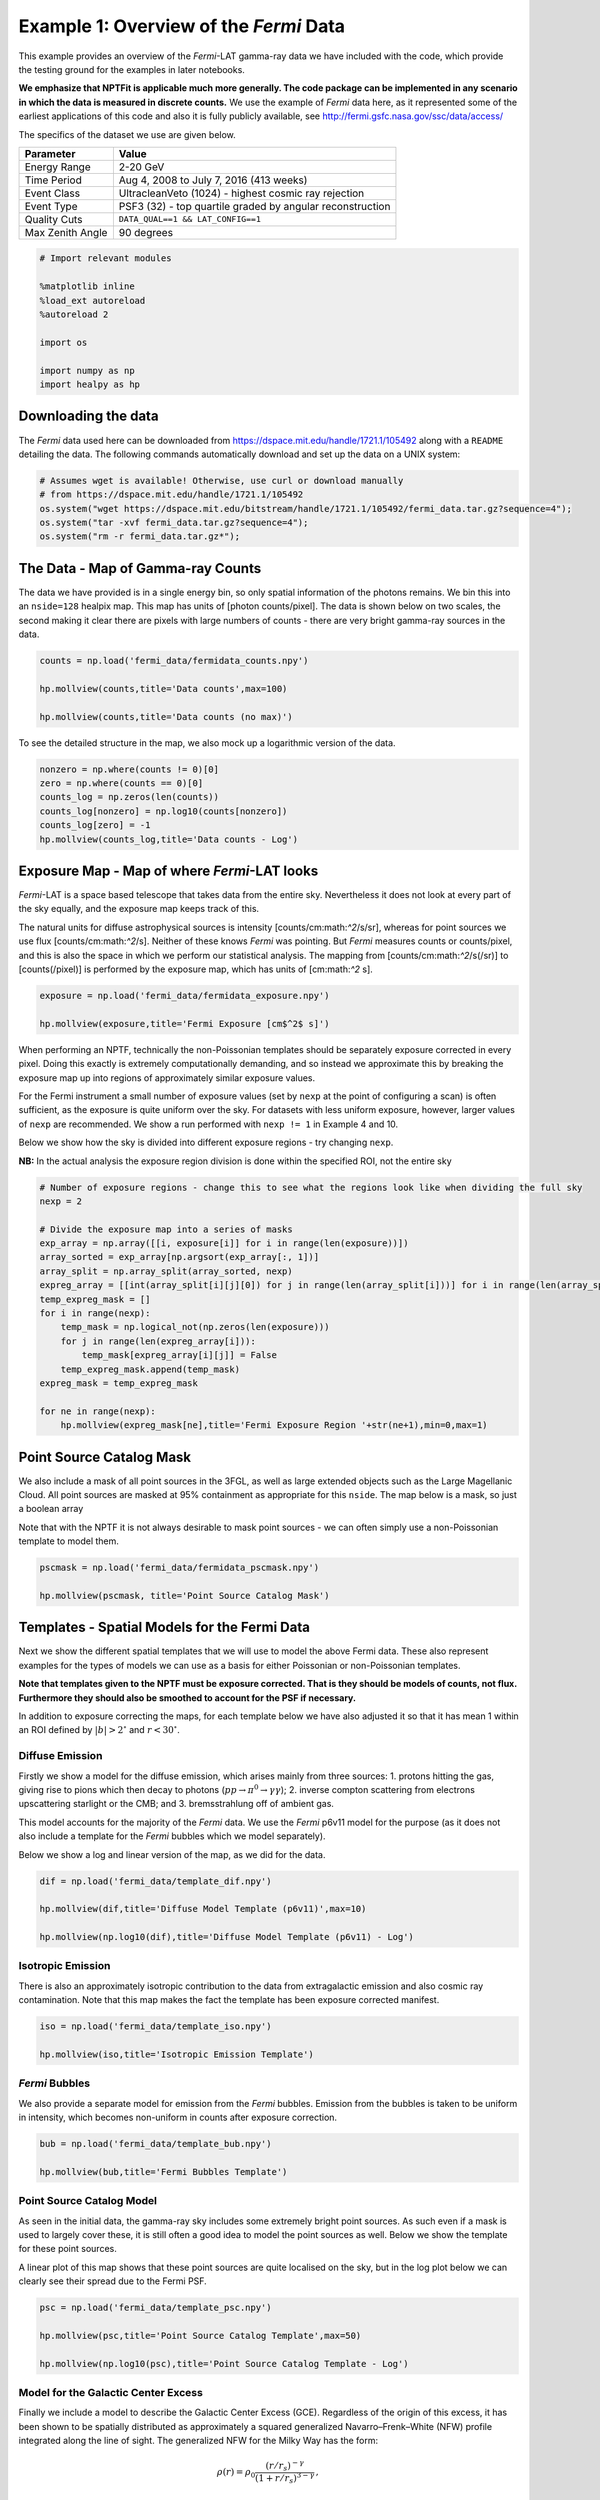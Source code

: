 
Example 1: Overview of the *Fermi* Data
=======================================

This example provides an overview of the *Fermi*-LAT gamma-ray data we
have included with the code, which provide the testing ground for the
examples in later notebooks.

**We emphasize that NPTFit is applicable much more generally. The code
package can be implemented in any scenario in which the data is measured
in discrete counts.** We use the example of *Fermi* data here, as it
represented some of the earliest applications of this code and also it
is fully publicly available, see
http://fermi.gsfc.nasa.gov/ssc/data/access/

The specifics of the dataset we use are given below.

+--------------------+-------------------------------------------------------------+
| Parameter          | Value                                                       |
+====================+=============================================================+
| Energy Range       | 2-20 GeV                                                    |
+--------------------+-------------------------------------------------------------+
| Time Period        | Aug 4, 2008 to July 7, 2016 (413 weeks)                     |
+--------------------+-------------------------------------------------------------+
| Event Class        | UltracleanVeto (1024) - highest cosmic ray rejection        |
+--------------------+-------------------------------------------------------------+
| Event Type         | PSF3 (32) - top quartile graded by angular reconstruction   |
+--------------------+-------------------------------------------------------------+
| Quality Cuts       | ``DATA_QUAL==1 && LAT_CONFIG==1``                           |
+--------------------+-------------------------------------------------------------+
| Max Zenith Angle   | 90 degrees                                                  |
+--------------------+-------------------------------------------------------------+

.. code:: ipython3

    # Import relevant modules
    
    %matplotlib inline
    %load_ext autoreload
    %autoreload 2
    
    import os
    
    import numpy as np
    import healpy as hp

Downloading the data
--------------------

The *Fermi* data used here can be downloaded from
https://dspace.mit.edu/handle/1721.1/105492 along with a ``README``
detailing the data. The following commands automatically download and
set up the data on a UNIX system:

.. code:: ipython3

    # Assumes wget is available! Otherwise, use curl or download manually 
    # from https://dspace.mit.edu/handle/1721.1/105492
    os.system("wget https://dspace.mit.edu/bitstream/handle/1721.1/105492/fermi_data.tar.gz?sequence=4");
    os.system("tar -xvf fermi_data.tar.gz?sequence=4");
    os.system("rm -r fermi_data.tar.gz*");

The Data - Map of Gamma-ray Counts
----------------------------------

The data we have provided is in a single energy bin, so only spatial
information of the photons remains. We bin this into an ``nside=128``
healpix map. This map has units of [photon counts/pixel]. The data is
shown below on two scales, the second making it clear there are pixels
with large numbers of counts - there are very bright gamma-ray sources
in the data.

.. code:: ipython3

    counts = np.load('fermi_data/fermidata_counts.npy')
    
    hp.mollview(counts,title='Data counts',max=100)
    
    hp.mollview(counts,title='Data counts (no max)')



.. image:: Example1_Overview_of_the_Fermi_Data_files/Example1_Overview_of_the_Fermi_Data_8_0.png



.. image:: Example1_Overview_of_the_Fermi_Data_files/Example1_Overview_of_the_Fermi_Data_8_1.png


To see the detailed structure in the map, we also mock up a logarithmic
version of the data.

.. code:: ipython3

    nonzero = np.where(counts != 0)[0]
    zero = np.where(counts == 0)[0]
    counts_log = np.zeros(len(counts))
    counts_log[nonzero] = np.log10(counts[nonzero])
    counts_log[zero] = -1
    hp.mollview(counts_log,title='Data counts - Log')



.. image:: Example1_Overview_of_the_Fermi_Data_files/Example1_Overview_of_the_Fermi_Data_10_0.png


Exposure Map - Map of where *Fermi*-LAT looks
---------------------------------------------

*Fermi*-LAT is a space based telescope that takes data from the entire
sky. Nevertheless it does not look at every part of the sky equally, and
the exposure map keeps track of this.

The natural units for diffuse astrophysical sources is intensity
[counts/cm:math:`^2`/s/sr], whereas for point sources we use flux
[counts/cm:math:`^2`/s]. Neither of these knows *Fermi* was pointing.
But *Fermi* measures counts or counts/pixel, and this is also the space
in which we perform our statistical analysis. The mapping from
[counts/cm:math:`^2`/s(/sr)] to [counts(/pixel)] is performed by the
exposure map, which has units of [cm:math:`^2` s].

.. code:: ipython3

    exposure = np.load('fermi_data/fermidata_exposure.npy')
    
    hp.mollview(exposure,title='Fermi Exposure [cm$^2$ s]')



.. image:: Example1_Overview_of_the_Fermi_Data_files/Example1_Overview_of_the_Fermi_Data_13_0.png


When performing an NPTF, technically the non-Poissonian templates should
be separately exposure corrected in every pixel. Doing this exactly is
extremely computationally demanding, and so instead we approximate this
by breaking the exposure map up into regions of approximately similar
exposure values.

For the Fermi instrument a small number of exposure values (set by
``nexp`` at the point of configuring a scan) is often sufficient, as the
exposure is quite uniform over the sky. For datasets with less uniform
exposure, however, larger values of ``nexp`` are recommended. We show a
run performed with ``nexp != 1`` in Example 4 and 10.

Below we show how the sky is divided into different exposure regions -
try changing ``nexp``.

**NB:** In the actual analysis the exposure region division is done
within the specified ROI, not the entire sky

.. code:: ipython3

    # Number of exposure regions - change this to see what the regions look like when dividing the full sky
    nexp = 2
    
    # Divide the exposure map into a series of masks
    exp_array = np.array([[i, exposure[i]] for i in range(len(exposure))])
    array_sorted = exp_array[np.argsort(exp_array[:, 1])]
    array_split = np.array_split(array_sorted, nexp)
    expreg_array = [[int(array_split[i][j][0]) for j in range(len(array_split[i]))] for i in range(len(array_split))]
    temp_expreg_mask = []
    for i in range(nexp):
        temp_mask = np.logical_not(np.zeros(len(exposure)))
        for j in range(len(expreg_array[i])):
            temp_mask[expreg_array[i][j]] = False
        temp_expreg_mask.append(temp_mask)
    expreg_mask = temp_expreg_mask
    
    for ne in range(nexp):
        hp.mollview(expreg_mask[ne],title='Fermi Exposure Region '+str(ne+1),min=0,max=1)



.. image:: Example1_Overview_of_the_Fermi_Data_files/Example1_Overview_of_the_Fermi_Data_15_0.png



.. image:: Example1_Overview_of_the_Fermi_Data_files/Example1_Overview_of_the_Fermi_Data_15_1.png


Point Source Catalog Mask
-------------------------

We also include a mask of all point sources in the 3FGL, as well as
large extended objects such as the Large Magellanic Cloud. All point
sources are masked at 95% containment as appropriate for this ``nside``.
The map below is a mask, so just a boolean array

Note that with the NPTF it is not always desirable to mask point sources
- we can often simply use a non-Poissonian template to model them.

.. code:: ipython3

    pscmask = np.load('fermi_data/fermidata_pscmask.npy')
    
    hp.mollview(pscmask, title='Point Source Catalog Mask')



.. image:: Example1_Overview_of_the_Fermi_Data_files/Example1_Overview_of_the_Fermi_Data_18_0.png


Templates - Spatial Models for the Fermi Data
---------------------------------------------

Next we show the different spatial templates that we will use to model
the above Fermi data. These also represent examples for the types of
models we can use as a basis for either Poissonian or non-Poissonian
templates.

**Note that templates given to the NPTF must be exposure corrected. That
is they should be models of counts, not flux. Furthermore they should
also be smoothed to account for the PSF if necessary.**

In addition to exposure correcting the maps, for each template below we
have also adjusted it so that it has mean 1 within an ROI defined by
:math:`|b|>2^{\circ}` and :math:`r<30^{\circ}`.

Diffuse Emission
~~~~~~~~~~~~~~~~

Firstly we show a model for the diffuse emission, which arises mainly
from three sources: 1. protons hitting the gas, giving rise to pions
which then decay to photons (:math:`pp \to \pi^0 \to \gamma \gamma`); 2.
inverse compton scattering from electrons upscattering starlight or the
CMB; and 3. bremsstrahlung off of ambient gas.

This model accounts for the majority of the *Fermi* data. We use the
*Fermi* p6v11 model for the purpose (as it does not also include a
template for the *Fermi* bubbles which we model separately).

Below we show a log and linear version of the map, as we did for the
data.

.. code:: ipython3

    dif = np.load('fermi_data/template_dif.npy')
    
    hp.mollview(dif,title='Diffuse Model Template (p6v11)',max=10)
    
    hp.mollview(np.log10(dif),title='Diffuse Model Template (p6v11) - Log')



.. image:: Example1_Overview_of_the_Fermi_Data_files/Example1_Overview_of_the_Fermi_Data_23_0.png



.. image:: Example1_Overview_of_the_Fermi_Data_files/Example1_Overview_of_the_Fermi_Data_23_1.png


Isotropic Emission
~~~~~~~~~~~~~~~~~~

There is also an approximately isotropic contribution to the data from
extragalactic emission and also cosmic ray contamination. Note that this
map makes the fact the template has been exposure corrected manifest.

.. code:: ipython3

    iso = np.load('fermi_data/template_iso.npy')
    
    hp.mollview(iso,title='Isotropic Emission Template')



.. image:: Example1_Overview_of_the_Fermi_Data_files/Example1_Overview_of_the_Fermi_Data_26_0.png


*Fermi* Bubbles
~~~~~~~~~~~~~~~

We also provide a separate model for emission from the *Fermi* bubbles.
Emission from the bubbles is taken to be uniform in intensity, which
becomes non-uniform in counts after exposure correction.

.. code:: ipython3

    bub = np.load('fermi_data/template_bub.npy')
    
    hp.mollview(bub,title='Fermi Bubbles Template')



.. image:: Example1_Overview_of_the_Fermi_Data_files/Example1_Overview_of_the_Fermi_Data_29_0.png


Point Source Catalog Model
~~~~~~~~~~~~~~~~~~~~~~~~~~

As seen in the initial data, the gamma-ray sky includes some extremely
bright point sources. As such even if a mask is used to largely cover
these, it is still often a good idea to model the point sources as well.
Below we show the template for these point sources.

A linear plot of this map shows that these point sources are quite
localised on the sky, but in the log plot below we can clearly see their
spread due to the Fermi PSF.

.. code:: ipython3

    psc = np.load('fermi_data/template_psc.npy')
    
    hp.mollview(psc,title='Point Source Catalog Template',max=50)
    
    hp.mollview(np.log10(psc),title='Point Source Catalog Template - Log')



.. image:: Example1_Overview_of_the_Fermi_Data_files/Example1_Overview_of_the_Fermi_Data_32_0.png



.. image:: Example1_Overview_of_the_Fermi_Data_files/Example1_Overview_of_the_Fermi_Data_32_1.png


Model for the Galactic Center Excess
~~~~~~~~~~~~~~~~~~~~~~~~~~~~~~~~~~~~

Finally we include a model to describe the Galactic Center Excess (GCE).
Regardless of the origin of this excess, it has been shown to be
spatially distributed as approximately a squared generalized
Navarro–Frenk–White (NFW) profile integrated along the line of sight.
The generalized NFW for the Milky Way has the form:

.. math:: \rho(r) = \rho_0 \frac{(r/r_s)^{-\gamma}}{(1+r/r_s)^{3-\gamma}}\,,

where :math:`r` is the distance from the Galactic center. We take
:math:`r_s = 8.5` kpc, :math:`\gamma = 1.0`, and choose :math:`\rho_0`
such that :math:`\rho(r_s) = 0.4` GeV/cm\ :math:`^3`. The flux GCE
template is then formed as:

.. math:: J(\psi) = \int_{\rm los} \rho^2(r) ds\,,

where :math:`s` parameterizes the line of sight distance, which is
integrated over, and :math:`\psi` is the angle away from the Galactic
center.

.. code:: ipython3

    gce = np.load('fermi_data/template_gce.npy')
    
    hp.mollview(gce,title='Galactic Center Excess Template',max=50)
    
    hp.mollview(np.log10(gce),title='Galactic Center Excess Template - Log')



.. image:: Example1_Overview_of_the_Fermi_Data_files/Example1_Overview_of_the_Fermi_Data_35_0.png



.. image:: Example1_Overview_of_the_Fermi_Data_files/Example1_Overview_of_the_Fermi_Data_35_1.png


Model for Disk Correlated Point Sources
~~~~~~~~~~~~~~~~~~~~~~~~~~~~~~~~~~~~~~~

When studying the point source origin of the GCE - done in Example 8 -
we will also include a model for point sources correlated with the disk
of the Milky Way. For this purpose we use the following thin disk double
exponential model for the point source population:

.. math:: n(z,R) \propto \exp \left( - R / 5~\textrm{kpc} \right) \exp \left( - |z| /0.3~\textrm{kpc} \right)\,,

where :math:`R` and :math:`z` are cylindrical polar coordinates measured
from the Galactic Center.

.. code:: ipython3

    disk = np.load('fermi_data/template_dsk.npy')
    
    hp.mollview(disk,title='Thin Disk')
    
    hp.mollview(np.log10(disk),title='Thin Disk - Log')



.. image:: Example1_Overview_of_the_Fermi_Data_files/Example1_Overview_of_the_Fermi_Data_38_0.png



.. image:: Example1_Overview_of_the_Fermi_Data_files/Example1_Overview_of_the_Fermi_Data_38_1.png

